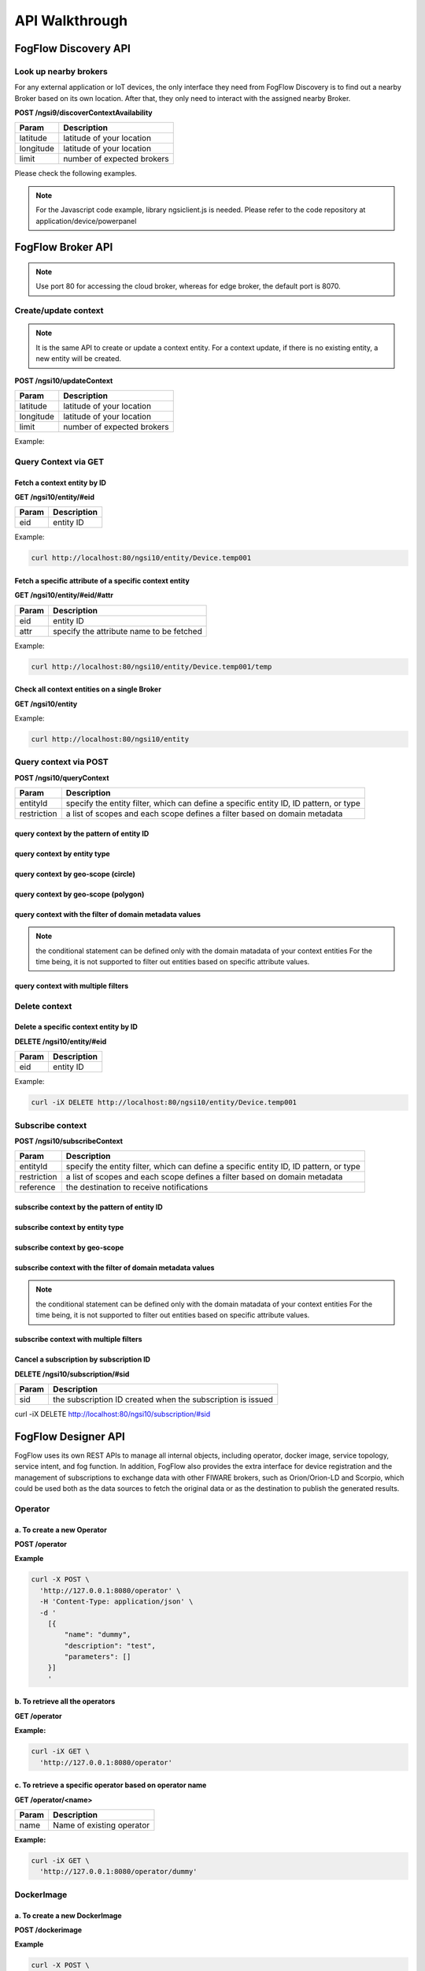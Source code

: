 *****************************************
API Walkthrough 
*****************************************

FogFlow Discovery API
===================================

Look up nearby brokers
-----------------------------------------------

For any external application or IoT devices, the only interface they need from FogFlow Discovery is to find out a nearby 
Broker based on its own location. After that, they only need to interact with the assigned nearby Broker. 

**POST /ngsi9/discoverContextAvailability**

==============   ===============
Param            Description
==============   ===============
latitude         latitude of your location
longitude        latitude of your location
limit            number of expected brokers
==============   ===============


Please check the following examples. 

.. note:: For the Javascript code example, library ngsiclient.js is needed.
    Please refer to the code repository at application/device/powerpanel

.. tabs::

   .. group-tab:: curl

        .. code-block:: console 

            curl -iX POST \
              'http://localhost:80/ngsi9/discoverContextAvailability' \
              -H 'Content-Type: application/json' \
              -d '
                {
                   "entities":[
                      {
                         "type":"IoTBroker",
                         "isPattern":true
                      }
                   ],
                   "restriction":{
                      "scopes":[
                         {
                            "scopeType":"nearby",
                            "scopeValue":{
                               "latitude":35.692221,
                               "longitude":139.709059,
                               "limit":1
                            }
                         }
                      ]
                   }
                } '            


   .. code-tab:: javascript

        const NGSI = require('./ngsi/ngsiclient.js');
        
        var discoveryURL = "http://localhost:80/ngsi9";
        var myLocation = {
                "latitude": 35.692221,
                "longitude": 139.709059
            };
        
        // find out the nearby IoT Broker according to my location
        var discovery = new NGSI.NGSI9Client(discoveryURL)
        discovery.findNearbyIoTBroker(myLocation, 1).then( function(brokers) {
            console.log('-------nearbybroker----------');    
            console.log(brokers);    
            console.log('------------end-----------');    
        }).catch(function(error) {
            console.log(error);
        });

  
       

FogFlow Broker API
===============================

.. figure:: https://img.shields.io/swagger/valid/2.0/https/raw.githubusercontent.com/OAI/OpenAPI-Specification/master/examples/v2.0/json/petstore-expanded.json.svg
  :target: https://app.swaggerhub.com/apis/fogflow/broker/1.0.0

.. note:: Use port 80 for accessing the cloud broker, whereas for edge broker, the default port is 8070.


Create/update context
-----------------------------------------------

.. note:: It is the same API to create or update a context entity. 
    For a context update, if there is no existing entity, a new entity will be created. 


**POST /ngsi10/updateContext**

==============   ===============
Param            Description
==============   ===============
latitude         latitude of your location
longitude        latitude of your location
limit            number of expected brokers
==============   ===============

Example: 

.. tabs::

   .. group-tab:: curl

        .. code-block:: console 

            curl -iX POST \
              'http://localhost:80/ngsi10/updateContext' \
              -H 'Content-Type: application/json' \
              -d '
                {
                    "contextElements": [
                        {
                            "entityId": {
                                "id": "Device.temp001",
                                "type": "Temperature",
                                "isPattern": false
                            },
                            "attributes": [
                            {
                              "name": "temp",
                              "type": "integer",
                              "value": 10
                            }
                            ],
                            "domainMetadata": [
                            {
                                "name": "location",
                                "type": "point",
                                "value": {
                                    "latitude": 49.406393,
                                    "longitude": 8.684208
                                }
                            },{
                                "name": "city",
                                "type": "string",
                                "value": "Heidelberg"                             
                            }
                            ]
                        }
                    ],
                    "updateAction": "UPDATE"
                }'          


   .. code-tab:: javascript

        const NGSI = require('./ngsi/ngsiclient.js');
        var brokerURL = "http://localhost:80/ngsi10"
    
        var ngsi10client = new NGSI.NGSI10Client(brokerURL);
    
        var profile = {
                "type": "PowerPanel",
                "id": "01"};
        
        var ctxObj = {};
        ctxObj.entityId = {
            id: 'Device.' + profile.type + '.' + profile.id,
            type: profile.type,
            isPattern: false
        };
        
        ctxObj.attributes = {};
        
        var degree = Math.floor((Math.random() * 100) + 1);        
        ctxObj.attributes.usage = {
            type: 'integer',
            value: degree
        };   
        ctxObj.attributes.shop = {
            type: 'string',
            value: profile.id
        };       
        ctxObj.attributes.iconURL = {
            type: 'string',
            value: profile.iconURL
        };                   
        
        ctxObj.metadata = {};
        
        ctxObj.metadata.location = {
            type: 'point',
            value: profile.location
        };    
       
        ngsi10client.updateContext(ctxObj).then( function(data) {
            console.log(data);
        }).catch(function(error) {
            console.log('failed to update context');
        }); 


Query Context via GET
-----------------------------------------------


Fetch a context entity by ID
^^^^^^^^^^^^^^^^^^^^^^^^^^^^^^^^^^^^^^^^^^^

**GET /ngsi10/entity/#eid**

==============   ===============
Param            Description
==============   ===============
eid              entity ID
==============   ===============

Example: 

.. code-block:: console 

   curl http://localhost:80/ngsi10/entity/Device.temp001

Fetch a specific attribute of a specific context entity
^^^^^^^^^^^^^^^^^^^^^^^^^^^^^^^^^^^^^^^^^^^^^^^^^^^^^^^^^^^^^^^^^^^^^^^^^^^^^^^^^^^^^^

**GET /ngsi10/entity/#eid/#attr**

==============   ===============
Param            Description
==============   ===============
eid              entity ID
attr             specify the attribute name to be fetched
==============   ===============

Example: 

.. code-block:: console 

   curl http://localhost:80/ngsi10/entity/Device.temp001/temp


Check all context entities on a single Broker
^^^^^^^^^^^^^^^^^^^^^^^^^^^^^^^^^^^^^^^^^^^^^^^^^^^^^^^^^^^^^^^^^^^^^^^^^^^^^^^^^^^^^^

**GET /ngsi10/entity**

Example: 

.. code-block:: console 

    curl http://localhost:80/ngsi10/entity



Query context via POST
-----------------------------------------------

**POST /ngsi10/queryContext**

==============   ===============
Param            Description
==============   ===============
entityId         specify the entity filter, which can define a specific entity ID, ID pattern, or type
restriction      a list of scopes and each scope defines a filter based on domain metadata
==============   ===============

query context by the pattern of entity ID
^^^^^^^^^^^^^^^^^^^^^^^^^^^^^^^^^^^^^^^^^^^^^^^^^^^^^^^^^^^^^^^^^^^^^^^^^^^^^^^^^^^^^^

.. tabs::

   .. group-tab:: curl

        .. code-block:: console 

            curl -X POST 'http://localhost:80/ngsi10/queryContext' \
              -H 'Content-Type: application/json' \
              -d '{"entities":[{"id":"Device.*","isPattern":true}]}'          

   .. code-tab:: javascript

        const NGSI = require('./ngsi/ngsiclient.js');
        var brokerURL = "http://localhost:80/ngsi10"    
        var ngsi10client = new NGSI.NGSI10Client(brokerURL);
        
        var queryReq = {}
        queryReq.entities = [{id:'Device.*', isPattern: true}];           
        
        ngsi10client.queryContext(queryReq).then( function(deviceList) {
            console.log(deviceList);
        }).catch(function(error) {
            console.log(error);
            console.log('failed to query context');
        });          


query context by entity type
^^^^^^^^^^^^^^^^^^^^^^^^^^^^^^^^^^^^^^^^^^^^^^^^^^^^^^^^^^^^^^^^^^^^^^^^^^^^^^^^^^^^^^

.. tabs::

   .. group-tab:: curl

        .. code-block:: console 

            curl -X POST 'http://localhost:80/ngsi10/queryContext' \
              -H 'Content-Type: application/json' \
              -d '{"entities":[{"type":"Temperature","isPattern":true}]}'          

   .. code-tab:: javascript

        const NGSI = require('./ngsi/ngsiclient.js');
        var brokerURL = "http://localhost:80/ngsi10"    
        var ngsi10client = new NGSI.NGSI10Client(brokerURL);
        
        var queryReq = {}
        queryReq.entities = [{type:'Temperature', isPattern: true}];           
        
        ngsi10client.queryContext(queryReq).then( function(deviceList) {
            console.log(deviceList);
        }).catch(function(error) {
            console.log(error);
            console.log('failed to query context');
        });          


query context by geo-scope (circle)
^^^^^^^^^^^^^^^^^^^^^^^^^^^^^^^^^^^^^^^^^^^^^^^^^^^^^^^^^^^^^^^^^^^^^^^^^^^^^^^^^^^^^^

.. tabs::

   .. group-tab:: curl

        .. code-block:: console 

            curl -X POST 'http://localhost:80/ngsi10/queryContext' \
              -H 'Content-Type: application/json' \
              -d '{
                    "entities": [{
                        "id": ".*",
                        "isPattern": true
                    }],
                    "restriction": {
                        "scopes": [{
                            "scopeType": "circle",
                            "scopeValue": {
                               "centerLatitude": 49.406393,
                               "centerLongitude": 8.684208,
                               "radius": 10.0
                            }
                        }]
                    }
                  }'
                  

   .. code-tab:: javascript

        const NGSI = require('./ngsi/ngsiclient.js');
        var brokerURL = "http://localhost:80/ngsi10"    
        var ngsi10client = new NGSI.NGSI10Client(brokerURL);
        
        var queryReq = {}
        queryReq.entities = [{type:'.*', isPattern: true}];  
        queryReq.restriction = {scopes: [{
                            "scopeType": "circle",
                            "scopeValue": {
                               "centerLatitude": 49.406393,
                               "centerLongitude": 8.684208,
                               "radius": 10.0
                            }
                        }]};
        
        ngsi10client.queryContext(queryReq).then( function(deviceList) {
            console.log(deviceList);
        }).catch(function(error) {
            console.log(error);
            console.log('failed to query context');
        });    


query context by geo-scope (polygon)
^^^^^^^^^^^^^^^^^^^^^^^^^^^^^^^^^^^^^^^^^^^^^^^^^^^^^^^^^^^^^^^^^^^^^^^^^^^^^^^^^^^^^^

.. tabs::

   .. group-tab:: curl

        .. code-block:: console 

            curl -X POST 'http://localhost:80/ngsi10/queryContext' \
              -H 'Content-Type: application/json' \
              -d '{
               "entities":[
                  {
                     "id":".*",
                     "isPattern":true
                  }
               ],
               "restriction":{
                  "scopes":[
                     {
                        "scopeType":"polygon",
                        "scopeValue":{
                           "vertices":[
                              {
                                 "latitude":34.4069096565206,
                                 "longitude":135.84594726562503
                              },
                              {
                                 "latitude":37.18657859524883,
                                 "longitude":135.84594726562503
                              },
                              {
                                 "latitude":37.18657859524883,
                                 "longitude":141.51489257812503
                              },
                              {
                                 "latitude":34.4069096565206,
                                 "longitude":141.51489257812503
                              },
                              {
                                 "latitude":34.4069096565206,
                                 "longitude":135.84594726562503
                              }
                           ]
                        }
                    }]
                }
            }'
                  

   .. code-tab:: javascript

        const NGSI = require('./ngsi/ngsiclient.js');
        var brokerURL = "http://localhost:80/ngsi10"    
        var ngsi10client = new NGSI.NGSI10Client(brokerURL);
        
        var queryReq = {}
        queryReq.entities = [{type:'.*', isPattern: true}];  
        queryReq.restriction = {
               "scopes":[
                  {
                     "scopeType":"polygon",
                     "scopeValue":{
                        "vertices":[
                           {
                              "latitude":34.4069096565206,
                              "longitude":135.84594726562503
                           },
                           {
                              "latitude":37.18657859524883,
                              "longitude":135.84594726562503
                           },
                           {
                              "latitude":37.18657859524883,
                              "longitude":141.51489257812503
                           },
                           {
                              "latitude":34.4069096565206,
                              "longitude":141.51489257812503
                           },
                           {
                              "latitude":34.4069096565206,
                              "longitude":135.84594726562503
                           }
                        ]
                     }
                  }
               ]
            }
                    
        ngsi10client.queryContext(queryReq).then( function(deviceList) {
            console.log(deviceList);
        }).catch(function(error) {
            console.log(error);
            console.log('failed to query context');
        });    


query context with the filter of domain metadata values
^^^^^^^^^^^^^^^^^^^^^^^^^^^^^^^^^^^^^^^^^^^^^^^^^^^^^^^^^^^^^^^^^^^^^^^^^^^^^^^^^^^^^^

.. note:: the conditional statement can be defined only with the domain matadata of your context entities
    For the time being, it is not supported to filter out entities based on specific attribute values. 

.. tabs::

   .. group-tab:: curl

        .. code-block:: console 

            curl -X POST 'http://localhost:80/ngsi10/queryContext' \
              -H 'Content-Type: application/json' \
              -d '{
                    "entities": [{
                        "id": ".*",
                        "isPattern": true
                    }],
                    "restriction": {
                        "scopes": [{
                            "scopeType": "stringQuery",
                            "scopeValue":"city=Heidelberg" 
                        }]
                    }
                  }'
                  

   .. code-tab:: javascript

        const NGSI = require('./ngsi/ngsiclient.js');
        var brokerURL = "http://localhost:80/ngsi10"    
        var ngsi10client = new NGSI.NGSI10Client(brokerURL);
        
        var queryReq = {}
        queryReq.entities = [{type:'.*', isPattern: true}];  
        queryReq.restriction = {scopes: [{
                            "scopeType": "stringQuery",
                            "scopeValue":"city=Heidelberg" 
                        }]};        
        
        ngsi10client.queryContext(queryReq).then( function(deviceList) {
            console.log(deviceList);
        }).catch(function(error) {
            console.log(error);
            console.log('failed to query context');
        });    


query context with multiple filters
^^^^^^^^^^^^^^^^^^^^^^^^^^^^^^^^^^^^^^^^^^^^^^^^^^^^^^^^^^^^^^^^^^^^^^^^^^^^^^^^^^^^^^

.. tabs::

   .. group-tab:: curl

        .. code-block:: console 

            curl -X POST 'http://localhost:80/ngsi10/queryContext' \
              -H 'Content-Type: application/json' \
              -d '{
                    "entities": [{
                        "id": ".*",
                        "isPattern": true
                    }],
                    "restriction": {
                        "scopes": [{
                            "scopeType": "circle",
                            "scopeValue": {
                               "centerLatitude": 49.406393,
                               "centerLongitude": 8.684208,
                               "radius": 10.0
                            } 
                        }, {
                            "scopeType": "stringQuery",
                            "scopeValue":"city=Heidelberg" 
                        }]
                    }
                  }'
                  

   .. code-tab:: javascript

        const NGSI = require('./ngsi/ngsiclient.js');
        var brokerURL = "http://localhost:80/ngsi10"    
        var ngsi10client = new NGSI.NGSI10Client(brokerURL);
        
        var queryReq = {}
        queryReq.entities = [{type:'.*', isPattern: true}];  
        queryReq.restriction = {scopes: [{
                            "scopeType": "circle",
                            "scopeValue": {
                               "centerLatitude": 49.406393,
                               "centerLongitude": 8.684208,
                               "radius": 10.0
                            } 
                        }, {
                            "scopeType": "stringQuery",
                            "scopeValue":"city=Heidelberg" 
                        }]};          
        
        ngsi10client.queryContext(queryReq).then( function(deviceList) {
            console.log(deviceList);
        }).catch(function(error) {
            console.log(error);
            console.log('failed to query context');
        });    


Delete context
-----------------------------------------------

Delete a specific context entity by ID
^^^^^^^^^^^^^^^^^^^^^^^^^^^^^^^^^^^^^^^^^^^^^^^^^^^^^^^^^^^^^^^^^^^^^^^^^^^^^^^^^^^^^^

**DELETE /ngsi10/entity/#eid**

==============   ===============
Param            Description
==============   ===============
eid              entity ID
==============   ===============

Example: 

.. code-block:: console 

    curl -iX DELETE http://localhost:80/ngsi10/entity/Device.temp001






Subscribe context
-----------------------------------------------

**POST /ngsi10/subscribeContext**

==============   ===============
Param            Description
==============   ===============
entityId         specify the entity filter, which can define a specific entity ID, ID pattern, or type
restriction      a list of scopes and each scope defines a filter based on domain metadata
reference        the destination to receive notifications
==============   ===============

subscribe context by the pattern of entity ID
^^^^^^^^^^^^^^^^^^^^^^^^^^^^^^^^^^^^^^^^^^^^^^^^^^^^^^^^^^^^^^^^^^^^^^^^^^^^^^^^^^^^^^

.. tabs::

   .. group-tab:: curl

        .. code-block:: console 

            curl -X POST 'http://localhost:80/ngsi10/subscribeContext' \
              -H 'Content-Type: application/json' \
              -d '{
                    "entities":[{"id":"Device.*","isPattern":true}],
                    "reference": "http://localhost:8066"
                }'          

   .. code-tab:: javascript

        const NGSI = require('./ngsi/ngsiclient.js');
        var brokerURL = "http://localhost:80/ngsi10"    
        var ngsi10client = new NGSI.NGSI10Client(brokerURL);
        var mySubscriptionId;
        
        var subscribeReq = {}
        subscribeReq.entities = [{id:'Device.*', isPattern: true}];           
        
        ngsi10client.subscribeContext(subscribeReq).then( function(subscriptionId) {		
            console.log("subscription id = " + subscriptionId);   
    		mySubscriptionId = subscriptionId;
        }).catch(function(error) {
            console.log('failed to subscribe context');
        });

subscribe context by entity type
^^^^^^^^^^^^^^^^^^^^^^^^^^^^^^^^^^^^^^^^^^^^^^^^^^^^^^^^^^^^^^^^^^^^^^^^^^^^^^^^^^^^^^

.. tabs::

   .. group-tab:: curl

        .. code-block:: console 

            curl -X POST 'http://localhost:80/ngsi10/subscribeContext' \
              -H 'Content-Type: application/json' \
              -d '{
                    "entities":[{"type":"Temperature","isPattern":true}]
                    "reference": "http://localhost:8066"                    
                  }'          

   .. code-tab:: javascript

        const NGSI = require('./ngsi/ngsiclient.js');
        var brokerURL = "http://localhost:80/ngsi10"    
        var ngsi10client = new NGSI.NGSI10Client(brokerURL);
        
        var subscribeReq = {}
        subscribeReq.entities = [{type:'Temperature', isPattern: true}];           
        
        ngsi10client.subscribeContext(subscribeReq).then( function(subscriptionId) {		
            console.log("subscription id = " + subscriptionId);   
    		mySubscriptionId = subscriptionId;
        }).catch(function(error) {
            console.log('failed to subscribe context');
        });       


subscribe context by geo-scope
^^^^^^^^^^^^^^^^^^^^^^^^^^^^^^^^^^^^^^^^^^^^^^^^^^^^^^^^^^^^^^^^^^^^^^^^^^^^^^^^^^^^^^

.. tabs::

   .. group-tab:: curl

        .. code-block:: console 

            curl -X POST 'http://localhost:80/ngsi10/subscribeContext' \
              -H 'Content-Type: application/json' \
              -d '{
                    "entities": [{
                        "id": ".*",
                        "isPattern": true
                    }],
                    "reference": "http://localhost:8066",                    
                    "restriction": {
                        "scopes": [{
                            "scopeType": "circle",
                            "scopeValue": {
                               "centerLatitude": 49.406393,
                               "centerLongitude": 8.684208,
                               "radius": 10.0
                            }
                        }]
                    }
                  }'
                  

   .. code-tab:: javascript

        const NGSI = require('./ngsi/ngsiclient.js');
        var brokerURL = "http://localhost:80/ngsi10"    
        var ngsi10client = new NGSI.NGSI10Client(brokerURL);
        
        var subscribeReq = {}
        subscribeReq.entities = [{type:'.*', isPattern: true}];  
        subscribeReq.restriction = {scopes: [{
                            "scopeType": "circle",
                            "scopeValue": {
                               "centerLatitude": 49.406393,
                               "centerLongitude": 8.684208,
                               "radius": 10.0
                            }
                        }]};
        
        ngsi10client.subscribeContext(subscribeReq).then( function(subscriptionId) {		
            console.log("subscription id = " + subscriptionId);   
    		mySubscriptionId = subscriptionId;
        }).catch(function(error) {
            console.log('failed to subscribe context');
        });   

subscribe context with the filter of domain metadata values
^^^^^^^^^^^^^^^^^^^^^^^^^^^^^^^^^^^^^^^^^^^^^^^^^^^^^^^^^^^^^^^^^^^^^^^^^^^^^^^^^^^^^^

.. note:: the conditional statement can be defined only with the domain matadata of your context entities
    For the time being, it is not supported to filter out entities based on specific attribute values. 

.. tabs::

   .. group-tab:: curl

        .. code-block:: console 

            curl -X POST 'http://localhost:80/ngsi10/subscribeContext' \
              -H 'Content-Type: application/json' \
              -d '{
                    "entities": [{
                        "id": ".*",
                        "isPattern": true
                    }],
                    "reference": "http://localhost:8066",                    
                    "restriction": {
                        "scopes": [{
                            "scopeType": "stringQuery",
                            "scopeValue":"city=Heidelberg" 
                        }]
                    }
                  }'
                  

   .. code-tab:: javascript

        const NGSI = require('./ngsi/ngsiclient.js');
        var brokerURL = "http://localhost:80/ngsi10"    
        var ngsi10client = new NGSI.NGSI10Client(brokerURL);
        
        var subscribeReq = {}
        subscribeReq.entities = [{type:'.*', isPattern: true}];  
        subscribeReq.restriction = {scopes: [{
                            "scopeType": "stringQuery",
                            "scopeValue":"city=Heidelberg" 
                        }]};        
        
        ngsi10client.subscribeContext(subscribeReq).then( function(subscriptionId) {		
            console.log("subscription id = " + subscriptionId);   
    		mySubscriptionId = subscriptionId;
        }).catch(function(error) {
            console.log('failed to subscribe context');
        });      


subscribe context with multiple filters
^^^^^^^^^^^^^^^^^^^^^^^^^^^^^^^^^^^^^^^^^^^^^^^^^^^^^^^^^^^^^^^^^^^^^^^^^^^^^^^^^^^^^^

.. tabs::

   .. group-tab:: curl

        .. code-block:: console 

            curl -X POST 'http://localhost:80/ngsi10/subscribeContext' \
              -H 'Content-Type: application/json' \
              -d '{
                    "entities": [{
                        "id": ".*",
                        "isPattern": true
                    }],
                    "reference": "http://localhost:8066", 
                    "restriction": {
                        "scopes": [{
                            "scopeType": "circle",
                            "scopeValue": {
                               "centerLatitude": 49.406393,
                               "centerLongitude": 8.684208,
                               "radius": 10.0
                            } 
                        }, {
                            "scopeType": "stringQuery",
                            "scopeValue":"city=Heidelberg" 
                        }]
                    }
                  }'
                  

   .. code-tab:: javascript

        const NGSI = require('./ngsi/ngsiclient.js');
        var brokerURL = "http://localhost:80/ngsi10"    
        var ngsi10client = new NGSI.NGSI10Client(brokerURL);
        
        var subscribeReq = {}
        subscribeReq.entities = [{type:'.*', isPattern: true}];  
        subscribeReq.restriction = {scopes: [{
                            "scopeType": "circle",
                            "scopeValue": {
                               "centerLatitude": 49.406393,
                               "centerLongitude": 8.684208,
                               "radius": 10.0
                            } 
                        }, {
                            "scopeType": "stringQuery",
                            "scopeValue":"city=Heidelberg" 
                        }]};          
        
        // use the IP and Port number your receiver is listening
        subscribeReq.reference =  'http://' + agentIP + ':' + agentPort;  
        
        
        ngsi10client.subscribeContext(subscribeReq).then( function(subscriptionId) {		
            console.log("subscription id = " + subscriptionId);   
    		mySubscriptionId = subscriptionId;
        }).catch(function(error) {
            console.log('failed to subscribe context');
        });   

Cancel a subscription by subscription ID
^^^^^^^^^^^^^^^^^^^^^^^^^^^^^^^^^^^^^^^^^^^^^^^^^^^^^^^^^^^^^^^^^^^^^^^^^^^^^^^^^^^^^^

**DELETE /ngsi10/subscription/#sid**


==============   ===============
Param            Description
==============   ===============
sid              the subscription ID created when the subscription is issued
==============   ===============


curl -iX DELETE http://localhost:80/ngsi10/subscription/#sid


FogFlow Designer API
===================================

FogFlow uses its own REST APIs to manage all internal objects, 
including operator, docker image, service topology, service intent, and fog function. 
In addition, FogFlow also provides the extra interface for device registration and 
the management of subscriptions to exchange data with other FIWARE brokers, 
such as Orion/Orion-LD and Scorpio, 
which could be used both as the data sources to fetch the original data 
or as the destination to publish the generated results. 


Operator
-------------------


**a. To create a new Operator**
^^^^^^^^^^^^^^^^^^^^^^^^^^^^^^^^^^^^^^^^^^^^^^^^^^^^^^^^^^^^^^^^^^^^^^

**POST /operator**

**Example**   
 
.. code-block:: console

	curl -X POST \
	  'http://127.0.0.1:8080/operator' \
	  -H 'Content-Type: application/json' \
	  -d '
	    [{
	        "name": "dummy",
	        "description": "test",
	        "parameters": []
	    }]
	    '


**b. To retrieve all the operators**
^^^^^^^^^^^^^^^^^^^^^^^^^^^^^^^^^^^^^^^^^^^

**GET /operator**

**Example:**

.. code-block:: console

	curl -iX GET \
	  'http://127.0.0.1:8080/operator'

**c. To retrieve a specific operator based on operator name**
^^^^^^^^^^^^^^^^^^^^^^^^^^^^^^^^^^^^^^^^^^^^^^^^^^^^^^^^^^^^^^^^^^^^^^^^

**GET /operator/<name>**

==============   ============================
Param		 Description
==============   ============================
name             Name of existing operator
==============   ============================	

**Example:** 

.. code-block:: console

	curl -iX GET \
	  'http://127.0.0.1:8080/operator/dummy'

DockerImage
-------------------


**a. To create a new DockerImage**
^^^^^^^^^^^^^^^^^^^^^^^^^^^^^^^^^^^^^^^^^^^^^^^^^^^^^^^^^^^^^^^^^^^^^^

**POST /dockerimage**



**Example**   
 
.. code-block:: console

	curl -X POST \
	  'http://127.0.0.1:8080/dockerimage' \
	  -H 'Content-Type: application/json' \
	  -d '
	    [
	        {
	            "name": "fogflow/dummy",
	            "hwType": "X86",
	            "osType": "Linux",
	            "operatorName": "dummy",
	            "prefetched": false,
	            "tag": "latest"
	        }
	    ]
	    '



**b. To retrieve all the DockerImage**
^^^^^^^^^^^^^^^^^^^^^^^^^^^^^^^^^^^^^^^^^^^

**GET /dockerimage**

**Example:**

.. code-block:: console

	curl -iX GET \
	  'http://127.0.0.1:8080/dockerimage'


**c. To retrieve a specific DockerImage based on operator name**
^^^^^^^^^^^^^^^^^^^^^^^^^^^^^^^^^^^^^^^^^^^^^^^^^^^^^^^^^^^^^^^^^^^^^^^^

**GET /dockerimage/<operator name>**

==============   ============================
Param		 Description
==============   ============================
name             Name of existing operator
==============   ============================	

**Example:** 

.. code-block:: console

	curl -iX GET \
	  'http://127.0.0.1:8080/dockerimage/dummy'


Service Topology
-------------------


**a. To create a new Service**
^^^^^^^^^^^^^^^^^^^^^^^^^^^^^^^^^^^^^^^^^^^^^^^^^^^^^^^^^^^^^^^^^^^^^^

**POST /service**


**Example**   
 
.. code-block:: console
	
	curl -X POST \
	  'http://127.0.0.1:8080/service' \
	  -H 'Content-Type: application/json' \
	  -d '
	    [
	        {
	            "topology": {
	                "name": "MyTest",
	                "description": "a simple case",
	                "tasks": [
	                    {
	                        "name": "main",
	                        "operator": "dummy",
	                        "input_streams": [
	                            {
	                                "selected_type": "Temperature",
	                                "selected_attributes": [],
	                                "groupby": "EntityID",
	                                "scoped": false
	                            }
	                        ],
	                        "output_streams": [
	                            {
	                                "entity_type": "Out"
	                            }
	                        ]
	                    }
	                ]
	            }
	        }
	    ]
	    '



**b. To retrieve all the Service**
^^^^^^^^^^^^^^^^^^^^^^^^^^^^^^^^^^^^^^^^^^^

**GET /service**

**Example:**

.. code-block:: console

	curl -iX GET \
	  'http://127.0.0.1:8080/service'

**c. To retrieve a specific service based on service name**
^^^^^^^^^^^^^^^^^^^^^^^^^^^^^^^^^^^^^^^^^^^^^^^^^^^^^^^^^^^^^^^^^^^^^^^^

**GET /service/<service name>**

==============   ============================
Param		      Description
==============   ============================
name              Name of existing service
==============   ============================	

**Example:** 

.. code-block:: console

	curl -iX GET \
	  'http://127.0.0.1:8080/service/MyTest'

   

**d. To delete a specific service based on service name**
^^^^^^^^^^^^^^^^^^^^^^^^^^^^^^^^^^^^^^^^^^^^^^^^^^^^^^^^^^^^^^^^^^^^


**DELETE /service/<service name>**

==============   ============================
Param		 		Description
==============   ============================
name              Name of existing service
==============   ============================


**Example:**

.. code-block:: console

   curl -X DELETE  'http://localhost:8080/service/MyTest' \
   -H 'Content-Type: application/json'



Intent
-------------------


**a. To create a new Intent**
^^^^^^^^^^^^^^^^^^^^^^^^^^^^^^^^^^^^^^^^^^^^^^^^^^^^^^^^^^^^^^^^^^^^^^

**POST /intent**

**Example**   
 
.. code-block:: console

	curl -X POST \
	  'http://127.0.0.1:8080/intent' \
	  -H 'Content-Type: application/json' \
	  -d '
	    {
	        "id": "ServiceIntent.594e3d10-59f9-4ee6-97be-fe50b9c99bd8",        
	        "topology": "MyTest",
	        "stype": "ASYN",
	        "priority": {
	            "exclusive": false,
	            "level": 0
	        },
	        "qos": "NONE",
	        "geoscope": {
	            "scopeType": "global",
	            "scopeValue": "global"
	        }
	    }
    '


**b. To retrieve all the Intent**
^^^^^^^^^^^^^^^^^^^^^^^^^^^^^^^^^^^^^^^^^^^

**GET /intent**

**Example:**

.. code-block:: console

	curl -iX GET \
	  'http://127.0.0.1:8080/intent'


**c. To retrieve a specific Intent based on Intent ID**
^^^^^^^^^^^^^^^^^^^^^^^^^^^^^^^^^^^^^^^^^^^^^^^^^^^^^^^^^^^^^^^^^^^^^^^^

**GET /intent/<intent id>**

==============   ============================
Param		       Description
==============   ============================
id                ID of existing intent
==============   ============================	

**Example:** 

.. code-block:: console

	curl -iX GET \
	  'http://127.0.0.1:8080/intent/ServiceIntent.594e3d10-59f9-4ee6-97be-fe50b9c99bd8'

**d. To delete a specific Intent based on intent id**
^^^^^^^^^^^^^^^^^^^^^^^^^^^^^^^^^^^^^^^^^^^^^^^^^^^^^^^^^^^^^^^^^^^^


**DELETE /intent/<intent id>**

==============   ============================
Param		      Description
==============   ============================
id                ID of the existing intent
==============   ============================


**Example:**

.. code-block:: console

curl -iX DELETE \
  'http://127.0.0.1:8080/intent/ServiceIntent.594e3d10-59f9-4ee6-97be-fe50b9c99bd8'
   

**e. To retrieve list service intents for the given service topology**
^^^^^^^^^^^^^^^^^^^^^^^^^^^^^^^^^^^^^^^^^^^^^^^^^^^^^^^^^^^^^^^^^^^^^^^^

**GET /intent/topology/<TopologeName>**

==============   ======================================
Param		       Description
==============   ======================================
TopologeName       name of the given service topology 
==============   ======================================	

**Example:** 

.. code-block:: console

	curl -iX GET \
	  'http://127.0.0.1:8080/intent/topology/MyTest'

Topology
-------------------

**a. To retrieve all the Topology**
^^^^^^^^^^^^^^^^^^^^^^^^^^^^^^^^^^^^^^^^^^^

**GET /topology**

**Example:**

.. code-block:: console

   curl -X GET 'http://localhost:8080/topology' \
  -H 'Content-Type: application/json'


**b. To retrieve a specific Topology based on topology name**
^^^^^^^^^^^^^^^^^^^^^^^^^^^^^^^^^^^^^^^^^^^^^^^^^^^^^^^^^^^^^^^^^^^^^^^^

**GET /topology/<topology name>**

==============   ============================
Param		 Description
==============   ============================
Name             name of the existing Topology
==============   ============================	

**Example:** 

.. code-block:: console

   curl -X GET  'http://localhost:8080/topology/MyTest' \
   -H 'Content-Type: application/json' 




Fog Function
-------------------


**a. To create a new Fogfunction**
^^^^^^^^^^^^^^^^^^^^^^^^^^^^^^^^^^^^^^^^^^^^^^^^^^^^^^^^^^^^^^^^^^^^^^

**POST /fogfunction**



**Example**   
 
.. code-block:: console

	
	curl -X POST \
	  'http://127.0.0.1:8080/fogfunction' \
	  -H 'Content-Type: application/json' \
	  -d '
		[
		    {
		        "name": "ffTest",
		        "topology": {
		            "name": "ffTest",
		            "description": "a fog function",
		            "tasks": [
		                {
		                    "name": "main",
		                    "operator": "mqtt-adapter",
		                    "input_streams": [
		                        {
		                            "selected_type": "HOPU",
		                            "selected_attributes": [],
		                            "groupby": "EntityID",
		                            "scoped": false
		                        }
		                    ],
		                    "output_streams": [
		                        {
		                            "entity_type": "Out"
		                        }
		                    ]
		                }
		            ]
		        },
		        "intent": {
		            "id": "ServiceIntent.1c6396bb-281d-4c14-b61d-f0cc0dcc1006",
		            "topology": "ffTest",
		            "priority": {
		                "exclusive": false,
		                "level": 0
		            },
		            "qos": "default",
		            "geoscope": {
		                "scopeType": "global",
		                "scopeValue": "global"
		            }
		        },
		        "status": "enabled"
		    }
		]
	    '




**b. To retrieve all the Fogfunction**
^^^^^^^^^^^^^^^^^^^^^^^^^^^^^^^^^^^^^^^^^^^

**GET /fogfunction**

**Example:**

.. code-block:: console

	curl -iX GET \
	  'http://127.0.0.1:8080/fogfunction'


**c. To retrieve a specific Fogfunction based on fogfunction name**
^^^^^^^^^^^^^^^^^^^^^^^^^^^^^^^^^^^^^^^^^^^^^^^^^^^^^^^^^^^^^^^^^^^^^^^^

**GET /fogfunction/<name>**

==============   ============================
Param		 Description
==============   ============================
name             Name of existing fogfunction
==============   ============================	

**Example:** 

.. code-block:: console

	curl -iX GET \
	  'http://127.0.0.1:8080/fogfunction/ffTest'

**d. To delete a specific fogfunction based on fogfunction name**
^^^^^^^^^^^^^^^^^^^^^^^^^^^^^^^^^^^^^^^^^^^^^^^^^^^^^^^^^^^^^^^^^^^^


**DELETE /fogfunction/<fogfunction name>**

==============   ============================
Param		 Description
==============   ============================
name              Name of existing fogfunction
==============   ============================


**Example:**

.. code-block:: console

	curl -iX DELETE \
	  'http://127.0.0.1:8080/fogfunction/ffTest'


**e. To enable a specific fogfunction based on fogfunction name**
^^^^^^^^^^^^^^^^^^^^^^^^^^^^^^^^^^^^^^^^^^^^^^^^^^^^^^^^^^^^^^^^^^^^


**GET /fogfunction/<fogfunction name>/enable**

==============   ============================
Param		 Description
==============   ============================
name              Name of existing fogfunction
==============   ============================


**Example:**

.. code-block:: console

	curl -iX GET \
	  'http://127.0.0.1:8080/fogfunction/ffTest/enable'


**F. To disable a specific fogfunction based on fogfunction name**
^^^^^^^^^^^^^^^^^^^^^^^^^^^^^^^^^^^^^^^^^^^^^^^^^^^^^^^^^^^^^^^^^^^^


**GET /fogfunction/<fogfunction name>/disable**

==============   ============================
Param		 Description
==============   ============================
name              Name of existing fogfunction
==============   ============================


**Example:**

.. code-block:: console

	curl -iX GET \
	  'http://127.0.0.1:8080/fogfunction/ffTest/disable'



Device
-------------------

**a. To create a new device**
^^^^^^^^^^^^^^^^^^^^^^^^^^^^^^^^^^^^^^^^^^^^^^^^^^^^^^^^^^^^^^^^^^^^^^

**POST /device**



**Example**   
 
.. code-block:: console

	curl -iX POST \
	  'http://127.0.0.1:8080/device' \
	  -H 'Content-Type: application/json' \
	  -d '
	    {
	        "id": "urn:Device.12345",
	        "type": "HOPU",
	        "attributes": {
	            "protocol": {
	                "type": "string",
	                "value": "MQTT"
	                },
	            "mqttbroker":  {
	                "type": "string",
	                "value": "mqtt://mqtt.cdtidev.nec-ccoc.com:1883"
	                },
	            "topic": {
	                "type": "string",
	                "value": "/api/12345/attrs"
	                },
	            "mappings": {
	                "type": "object",
	                "value": {
	                    "temp8": {
	                        "name": "temperature",
	                        "type": "float",
	                        "entity_type": "AirQualityObserved"
	                    },
	                    "hum8": {
	                        "name": "humidity",
	                        "type": "float",
	                        "entity_type": "AirQualityObserved"
	                    }
	                }
	            }          
	        },
	        "metadata": {
	            "location": {
	                    "type": "point",
	                    "value": {
	                        "latitude": 49.406393,
	                        "longitude": 8.684208
	                    }
	            }
	        }
	    }'


**b. To get the list of all registered devices**
^^^^^^^^^^^^^^^^^^^^^^^^^^^^^^^^^^^^^^^^^^^^^^^^^^^^^^^^^^^^^^^^^^^^^^^^

**GET /device**

**Example:** 

.. code-block:: console

	curl -iX GET \
	  'http://127.0.0.1:8080/device'


**c. To delete a specific device**
^^^^^^^^^^^^^^^^^^^^^^^^^^^^^^^^^^^^^^^^^^^^^^^^^^^^^^^^^^^^^^^^^^^^^^^^

**DELETE /device/<device_id>** 

==============   ============================
Param		      Description
==============   ============================
device_id         entity ID of this device
==============   ============================	

**Example:** 

.. code-block:: console

	curl -iX DELETE \
	  'http://127.0.0.1:8080/device/urn:Device.12345'



Subscription
-------------------

**a. To create a subscription for a given destination**
^^^^^^^^^^^^^^^^^^^^^^^^^^^^^^^^^^^^^^^^^^^^^^^^^^^^^^^^^^^^^^^^^^^^^^

**POST /subscription**


**Example**   
 
.. code-block:: console

	curl -iX POST \
	  'http://127.0.0.1:8080/subscription' \
	  -H 'Content-Type: application/json' \
	  -d '{
	            "entity_type": "AirQualityObserved",
	            "destination_broker": "NGSI-LD",
	            "reference_url": "http://127.0.0.1:9090",
	            "tenant": "ccoc"
	      }'


**b. To get the list of all registered subscription**
^^^^^^^^^^^^^^^^^^^^^^^^^^^^^^^^^^^^^^^^^^^^^^^^^^^^^^^^^^^^^^^^^^^^^^^^

**GET /subscription**

**Example:** 

.. code-block:: console

	curl -iX GET \
	  'http://127.0.0.1:8080/subscription'


**c. To delete a specific subscription**
^^^^^^^^^^^^^^^^^^^^^^^^^^^^^^^^^^^^^^^^^^^^^^^^^^^^^^^^^^^^^^^^^^^^^^^^

**DELETE /subscription/<subscription_id>** 

=================   ============================
Param                 Description
=================   ============================
subscription_id      ID of this subscription
=================   ============================


**Example:** 

.. code-block:: console


	curl -iX DELETE \
	  'http://127.0.0.1:8080/subscription/88bba05c-dda2-11ec-ba1d-acde48001122'


NGSI-LD Supported API's
============================

The following figure shows a brief overview of how the APIs in current scope will be used to achieve the goal of NGSI-LD API support in FogFlow. The API support includes Entity creation, registration, subscription and notification.



.. figure:: figures/ngsild_architecture.png

Entities API
------------
For the purpose of interaction with Fogflow, IOT devices approaches broker with entity creation request where it is resolved as per given context. Broker further forwards the registration request to Fogflow Discovery in correspondence to the created entity.

.. note:: Use port 80 for accessing the cloud broker, whereas for edge broker, the default port is 8070. The localhost is the coreservice IP for the system hosting fogflow. 

**POST /ngsi-ld/v1/entities/**

**a. To create NGSI-LD context entity, with context in Link in Header**
^^^^^^^^^^^^^^^^^^^^^^^^^^^^^^^^^^^^^^^^^^^^^^^^^^^^^^^^^^^^^^^^^^^^^^^^

=============     ===========================================================
key               Value
=============     ===========================================================
Content-Type      application/json
Accept            application/ld+json
Link              <{{link}}>; rel="https://uri.etsi.org/ngsi-ld/v1/ngsi-ld-core-context.jsonld"; 
                  type="application/ld+json"
=============     ===========================================================

**Request**

.. code-block:: console

   curl -iX POST \
     'http://localhost:80/ngsi-ld/v1/entities/' \
      -H 'Content-Type: application/json' \
      -H 'Accept: application/ld+json' \
      -H 'Link: <{{link}}>; rel="https://uri.etsi.org/ngsi-ld/v1/ngsi-ld-core-context.jsonld"; type="application/ld+json"' \
      -d '
        {
	      "id": "urn:ngsi-ld:Vehicle:A100",
	      "type": "Vehicle",
	      "brandName": {
		             "type": "Property",
		             "value": "Mercedes"
	       },
	       "isParked": {
		             "type": "Relationship",
		             "object": "urn:ngsi-ld:OffStreetParking:Downtown1",
		             "observedAt": "2017-07-29T12:00:04",
		             "providedBy": {
			                     "type": "Relationship",
			                     "object": "urn:ngsi-ld:Person:Bob"
		              }
	        },
	        "speed": {
		           "type": "Property",
		           "value": 80
	         },
	        "createdAt": "2017-07-29T12:00:04",
	        "location": {
		               "type": "GeoProperty",
		               "value": {
			                 "type": "Point",
			                 "coordinates": [-8.5, 41.2]
		               }
	        }   
        }'
	
**b.  To create a new NGSI-LD context entity, with context in Link header and request payload is already expanded**
^^^^^^^^^^^^^^^^^^^^^^^^^^^^^^^^^^^^^^^^^^^^^^^^^^^^^^^^^^^^^^^^^^^^^^^^^^^^^^^^^^^^^^^^^^^^^^^^^^^^^^^^^^^^^^^^^^^^^^^

=============     ======================================
key               Value
=============     ======================================
Content-Type      application/json
Accept            application/ld+json
=============     ======================================

**Request**

.. code-block:: console

      curl -iX POST \
     'http://localhost:80/ngsi-ld/v1/entities/' \
      -H 'Content-Type: application/json' \
      -H 'Accept: application/ld+json' \
      -d'
       {
                  "http://example.org/vehicle/brandName": [
                  {
                       "@type": [
                                   "http://uri.etsi.org/ngsi-ld/Property"
                        ],
                        "http://uri.etsi.org/ngsi-ld/hasValue": [
                                 {
                                      "@value": "Mercedes"
                                 }
                           ]
                     }
               ],
                 "http://uri.etsi.org/ngsi-ld/createdAt": [
                  {
                       "@type": "http://uri.etsi.org/ngsi-ld/DateTime",
                       "@value": "2017-07-29T12:00:04"
                   }
               ],
                 "@id": "urn:ngsi-ld:Vehicle:A8866",
                 "http://example.org/common/isParked": [
                  {
                             "http://uri.etsi.org/ngsi-ld/hasObject": [
                              {
                                      "@id": "urn:ngsi-ld:OffStreetParking:Downtown1"
                               }
                            ],
                             "http://uri.etsi.org/ngsi-ld/observedAt": [
                              {
                                     "@type": "http://uri.etsi.org/ngsi-ld/DateTime",
                                     "@value": "2017-07-29T12:00:04"
                               }
                            ],
                              "http://example.org/common/providedBy": [
                               {
                                        "http://uri.etsi.org/ngsi-ld/hasObject": [
                                        {
                                                "@id": "urn:ngsi-ld:Person:Bob"
                                        }
                                     ],
                                     "@type": [
                                                 "http://uri.etsi.org/ngsi-ld/Relationship"
                                       ]
                                }
                             ],
                               "@type": [
                                           "http://uri.etsi.org/ngsi-ld/Relationship"
                                 ]
                       }
                 ],
                  "http://uri.etsi.org/ngsi-ld/location": [
                   {
                             "@type": [
                                         "http://uri.etsi.org/ngsi-ld/GeoProperty"
                               ],
                             "http://uri.etsi.org/ngsi-ld/hasValue": [
                              {
                                    "@value": "{ \"type\":\"Point\", \"coordinates\":[ -8.5, 41.2 ] }"
                               }
                             ]
                    }
                 ],
                  "http://example.org/vehicle/speed": [
                   {
                            "@type": [
                                        "http://uri.etsi.org/ngsi-ld/Property"
                             ],
                             "http://uri.etsi.org/ngsi-ld/hasValue": [
                              {
                                    "@value": 80
                               } 
                             ]
                     }
                 ],
                  "@type": [
                             "http://example.org/vehicle/Vehicle"
                 ]

        }'

**c. To append additional attributes to an existing entity**
^^^^^^^^^^^^^^^^^^^^^^^^^^^^^^^^^^^^^^^^^^^^^^^^^^^^^^^^^^^^^^^^^

**POST /ngsi-ld/v1/entities/**

=============     ======================================
key               Value
=============     ======================================
Content-Type      application/json
Accept            application/ld+json
=============     ======================================

**Request**

.. code-block:: console

       curl -iX POST \
       'http://localhost:80/ngsi-ld/v1/entities/' \
       -H 'Content-Type: application/json' \
       -H 'Accept: application/ld+json' \
       -H 'Link: <{{link}}>; rel="https://uri.etsi.org/ngsi-ld/v1/ngsi-ld-core-context.jsonld"; type="application/ld+json"' \       
       -d'
        {
	      "id": ""urn:ngsi-ld:Vehicle:A100",
              "type": "Vehicle",

	     ""brandName1"": {
		                 "type": "Property",
		                 "value": "BMW"
	      }
        }'

**d. To update specific attributes of an existing entity**
^^^^^^^^^^^^^^^^^^^^^^^^^^^^^^^^^^^^^^^^^^^^^^^^^^^^^^^^^^^^

**POST /ngsi-ld/v1/entities/**

=============     ======================================
key               Value
=============     ======================================
Content-Type      application/json
Accept            application/ld+json
=============     ======================================

**Request**

.. code-block:: console

        curl -iX POST \
       'http://localhost:80/ngsi-ld/v1/entities/' \
       -H 'Content-Type: application/json' \
       -H 'Accept: application/ld+json' \
       -H 'Link: <{{link}}>; rel="https://uri.etsi.org/ngsi-ld/v1/ngsi-ld-core-context.jsonld"; type="application/ld+json"' \
       -d'
        {
		"id": ""urn:ngsi-ld:Vehicle:A100",
	        "type": "Vehicle",

	       "brandName": {
		                  "type": "Property",
		                  "value": "AUDI"
	        }
	}'


**e. To delete an NGSI-LD context entity**
^^^^^^^^^^^^^^^^^^^^^^^^^^^^^^^^^^^^^^^^^^^^^^

**DELETE /ngsi-ld/v1/entities/#eid**

==============   ============================
Param		 Description
==============   ============================
eid              Entity Id
==============   ============================

**Example:**

.. code-block:: console

   curl -iX DELETE http://localhost:80/ngsi-ld/v1/entities/urn:ngsi-ld:Vehicle:A100  -H 'Content-Type: application/json' -H 'Accept: application/ld+json'


**f. To delete an attribute of an NGSI-LD context entity**
^^^^^^^^^^^^^^^^^^^^^^^^^^^^^^^^^^^^^^^^^^^^^^^^^^^^^^^^^^^^^

**DELETE /ngsi-ld/v1/entities/#eid/attrs/#attrName**

==============   ============================
Param		 Description
==============   ============================
eid              Entity Id
attrName         Attribute Name
==============   ============================

**Example:**

.. code-block:: console

   curl -iX DELETE http://localhost:80/ngsi-ld/v1/entities/urn:ngsi-ld:Vehicle:A100/attrs/brandName1

**g. To retrieve a specific entity**
^^^^^^^^^^^^^^^^^^^^^^^^^^^^^^^^^^^^^^^

**GET /ngsi-ld/v1/entities/#eid**

==============   ============================
Param		 Description
==============   ============================
eid              Entity Id
==============   ============================

**Example:**

.. code-block:: console

   curl http://localhost:80/ngsi-ld/v1/entities/urn:ngsi-ld:Vehicle:A4569
   
Subscription API
-------------------

A new subscription is issued by the subscriber which is enrouted to broker where the details of subscriber is stored for notification purpose. The broker initiate a request to Fogflow Discovery, where this is registered as new subscription and looks for availabltiy of corresponding data. On receiving data is passes the information back to subscribing broker.

**a. To create a new Subscription to with context in Link header**
^^^^^^^^^^^^^^^^^^^^^^^^^^^^^^^^^^^^^^^^^^^^^^^^^^^^^^^^^^^^^^^^^^^^^^

**POST /ngsi-ld/v1/subscriptions**

**Header Format**

=============     ===========================================================
key               Value
=============     ===========================================================
Content-Type      application/ld+json
Link              <{{link}}>; rel="https://uri.etsi.org/ngsi-ld/v1/ngsi-ld-core-context.jsonld"; 
                  type="application/ld+json"
=============     ===========================================================

**Request**   

.. code-block:: console

   curl -iX POST\
     'http://localhost:80/ngsi-ld/v1/subscriptions/' \
      -H 'Content-Type: application/ld+json' \
      -H 'Link: <{{link}}>; rel="https://uri.etsi.org/ngsi-ld/v1/ngsi-ld-core-context.jsonld"; type="application/ld+json"' \
      -d '
       {
		"type": "Subscription",
		"id"  : "urn:ngsi-ld:Subscription:71",
		"entities": [{
				"id": "urn:ngsi-ld:Vehicle:71",
				"type": "Vehicle"
		}],
		"watchedAttributes": ["brandName"],
		"notification": {
				"attributes": ["brandName"],
				"format": "keyValues",
				"endpoint": {
						"uri": "http://my.endpoint.org/notify",
						"accept": "application/json"
				  }
		}
	 }'



**b. To retrieve all the subscriptions**
^^^^^^^^^^^^^^^^^^^^^^^^^^^^^^^^^^^^^^^^^^^

**GET /ngsi-ld/v1/subscriptions**

**Example:**

.. code-block:: console

   curl http://localhost:80/ngsi-ld/v1/subscriptions/ -H 'Accept: application/ld+json'


**c. To retrieve a specific subscription based on subscription id**
^^^^^^^^^^^^^^^^^^^^^^^^^^^^^^^^^^^^^^^^^^^^^^^^^^^^^^^^^^^^^^^^^^^^^^^^

**GET /ngsi-ld/v1/subscriptions/#sid**

==============   ============================
Param		 Description
==============   ============================
sid              subscription Id
==============   ============================	

**Example:** 

.. code-block:: console

   curl http://localhost:80/ngsi-ld/v1/subscriptions/urn:ngsi-ld:Subscription:71
   
**d. To delete a specific subscription based on subscription id**
^^^^^^^^^^^^^^^^^^^^^^^^^^^^^^^^^^^^^^^^^^^^^^^^^^^^^^^^^^^^^^^^^^^^


**DELETE /ngsi-ld/v1/subscriptions/#sid**

==============   ============================
Param		 Description
==============   ============================
sid              subscription Id
==============   ============================


**Example:**

.. code-block:: console

   curl -iX DELETE http://localhost:80/ngsi-ld/v1/subscriptions/urn:ngsi-ld:Subscription:71
